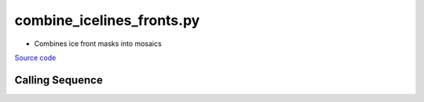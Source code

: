 ==========================
combine_icelines_fronts.py
==========================

- Combines ice front masks into mosaics

`Source code`__

.. __: https://github.com/tsutterley/pointAdvection/blob/main/scripts/combine_icelines_fronts.py

Calling Sequence
################

.. argparse::
    :filename: combine_icelines_fronts.py
    :func: arguments
    :prog: combine_icelines_fronts.py
    :nodescription:
    :nodefault:
